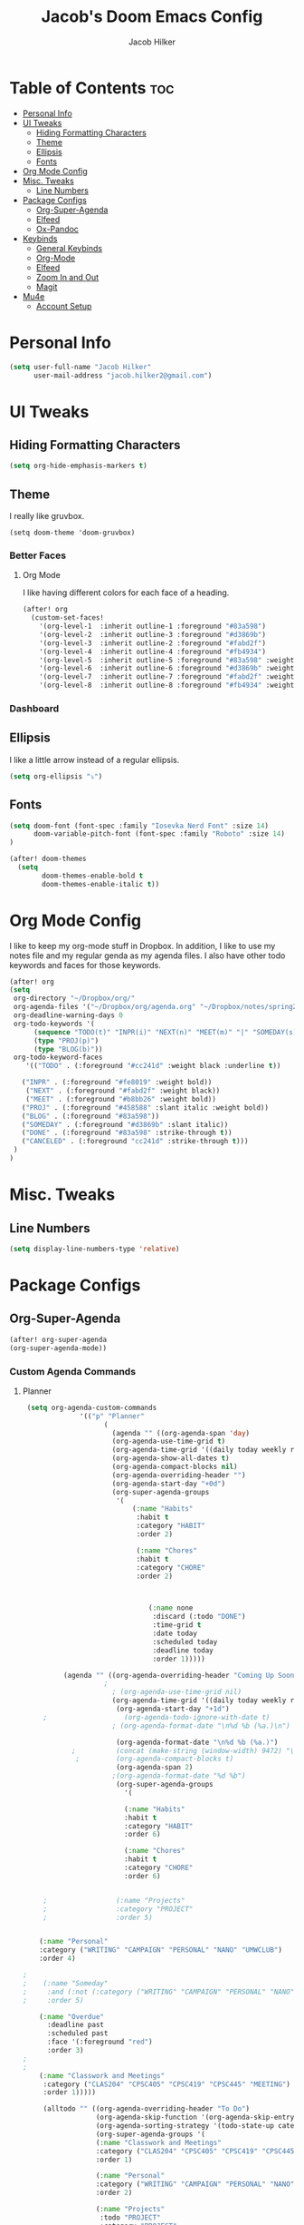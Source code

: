 #+TITLE: Jacob's Doom Emacs Config
#+author: Jacob Hilker
#+description: Jacob's Doom Emacs config.
#+property: header-args :tangle config.el
#+startup: overview

* Table of Contents :toc:
- [[#personal-info][Personal Info]]
- [[#ui-tweaks][UI Tweaks]]
  - [[#hiding-formatting-characters][Hiding Formatting Characters]]
  - [[#theme][Theme]]
  - [[#ellipsis][Ellipsis]]
  - [[#fonts][Fonts]]
- [[#org-mode-config][Org Mode Config]]
- [[#misc-tweaks][Misc. Tweaks]]
  - [[#line-numbers][Line Numbers]]
- [[#package-configs][Package Configs]]
  - [[#org-super-agenda][Org-Super-Agenda]]
  - [[#elfeed][Elfeed]]
  - [[#ox-pandoc][Ox-Pandoc]]
- [[#keybinds][Keybinds]]
  - [[#general-keybinds][General Keybinds]]
  - [[#org-mode][Org-Mode]]
  - [[#elfeed-1][Elfeed]]
  - [[#zoom-in-and-out][Zoom In and Out]]
  - [[#magit][Magit]]
- [[#mu4e][Mu4e]]
  - [[#account-setup][Account Setup]]

* Personal Info
#+begin_src emacs-lisp
(setq user-full-name "Jacob Hilker"
      user-mail-address "jacob.hilker2@gmail.com")
#+end_src
* UI Tweaks
** Hiding Formatting Characters
#+begin_src emacs-lisp
(setq org-hide-emphasis-markers t)
#+end_src
** Theme
I really like gruvbox.
#+begin_src elisp
  (setq doom-theme 'doom-gruvbox)
#+end_src
*** Better Faces
**** Org Mode
I like having different colors for each face of a heading.
#+begin_src emacs-lisp
(after! org
  (custom-set-faces!
    '(org-level-1  :inherit outline-1 :foreground "#83a598")
    '(org-level-2  :inherit outline-3 :foreground "#d3869b")
    '(org-level-3  :inherit outline-2 :foreground "#fabd2f")
    '(org-level-4  :inherit outline-4 :foreground "#fb4934")
    '(org-level-5  :inherit outline-5 :foreground "#83a598" :weight regular)
    '(org-level-6  :inherit outline-6 :foreground "#d3869b" :weight regular)
    '(org-level-7  :inherit outline-7 :foreground "#fabd2f" :weight regular)
    '(org-level-8  :inherit outline-8 :foreground "#fb4934" :weight regular)))
    #+end_src
*** Dashboard
** Ellipsis
I like a little arrow instead of a regular ellipsis.
#+begin_src emacs-lisp
(setq org-ellipsis "⤵")
#+end_src
** Fonts
#+begin_src emacs-lisp
(setq doom-font (font-spec :family "Iosevka Nerd Font" :size 14)
      doom-variable-pitch-font (font-spec :family "Roboto" :size 14)
)

(after! doom-themes
  (setq
        doom-themes-enable-bold t
        doom-themes-enable-italic t))
#+end_src
* Org Mode Config
I like to keep my org-mode stuff in Dropbox. In addition, I like to use my notes file and my regular genda as my agenda files. I also have other todo keywords and faces for those keywords.
#+begin_src emacs-lisp
(after! org
(setq
 org-directory "~/Dropbox/org/"
 org-agenda-files '("~/Dropbox/org/agenda.org" "~/Dropbox/notes/spring2021.org")
 org-deadline-warning-days 0
 org-todo-keywords '(
      (sequence "TODO(t)" "INPR(i)" "NEXT(n)" "MEET(m)" "|" "SOMEDAY(s)"   "DONE(d)" "CANCELED(c)")
      (type "PROJ(p)")
      (type "BLOG(b)"))
 org-todo-keyword-faces
    '(("TODO" . (:foreground "#cc241d" :weight black :underline t))

   ("INPR" . (:foreground "#fe8019" :weight bold))
    ("NEXT" . (:foreground "#fabd2f" :weight black))
    ("MEET" . (:foreground "#b8bb26" :weight bold))
   ("PROJ" . (:foreground "#458588" :slant italic :weight bold))
   ("BLOG" . (:foreground "#83a598"))
   ("SOMEDAY" . (:foreground "#d3869b" :slant italic))
   ("DONE" . (:foreground "#83a598" :strike-through t))
   ("CANCELED" . (:foreground "cc241d" :strike-through t)))
 )
)

#+end_src
* Misc. Tweaks
** Line Numbers
#+begin_src emacs-lisp
(setq display-line-numbers-type 'relative)
#+end_src

* Package Configs
** Org-Super-Agenda
#+begin_src emacs-lisp
(after! org-super-agenda
(org-super-agenda-mode))
#+end_src
*** Custom Agenda Commands
**** Planner
#+begin_src emacs-lisp
 (setq org-agenda-custom-commands
              '(("p" "Planner"
                    (
                      (agenda "" ((org-agenda-span 'day)
                      (org-agenda-use-time-grid t)
                      (org-agenda-time-grid '((daily today weekly require-timed)()() "" nil))
                      (org-agenda-show-all-dates t)
                      (org-agenda-compact-blocks nil)
                      (org-agenda-overriding-header "")
                      (org-agenda-start-day "+0d")
                      (org-super-agenda-groups
                       '(
                           (:name "Habits"
                            :habit t
                            :category "HABIT"
                            :order 2)

                            (:name "Chores"
                            :habit t
                            :category "CHORE"
                            :order 2)



                               (:name none
                                :discard (:todo "DONE")
                                :time-grid t
                                :date today
                                :scheduled today
                                :deadline today
                                :order 1)))))

          (agenda "" ((org-agenda-overriding-header "Coming Up Soon")
	                ;
                      ; (org-agenda-use-time-grid nil)
                      (org-agenda-time-grid '((daily today weekly require-timed)()() "----------------------" nil))
		               (org-agenda-start-day "+1d")
     ;                   (org-agenda-todo-ignore-with-date t)
                      ; (org-agenda-format-date "\n%d %b (%a.)\n")

                       (org-agenda-format-date "\n%d %b (%a.)")
			;		   (concat (make-string (window-width) 9472) "\n")
             ;         (org-agenda-compact-blocks t)
                       (org-agenda-span 2)
                      ;(org-agenda-format-date "%d %b")
                       (org-super-agenda-groups
                         '(

                         (:name "Habits"
                         :habit t
                         :category "HABIT"
                         :order 6)

                         (:name "Chores"
                         :habit t
                         :category "CHORE"
                         :order 6)


     ;                 (:name "Projects"
     ;                 :category "PROJECT"
     ;                 :order 5)


    (:name "Personal"
    :category ("WRITING" "CAMPAIGN" "PERSONAL" "NANO" "UMWCLUB")
    :order 4)

;
;    (:name "Someday"
;     :and (:not (:category ("WRITING" "CAMPAIGN" "PERSONAL" "NANO")) :todo "SOMEDAY")
;     :order 5)

    (:name "Overdue"
      :deadline past
      :scheduled past
      :face '(:foreground "red")
      :order 3)
;
;
    (:name "Classwork and Meetings"
     :category ("CLAS204" "CPSC405" "CPSC419" "CPSC445" "MEETING")
     :order 1)))))

     (alltodo "" ((org-agenda-overriding-header "To Do")
                  (org-agenda-skip-function '(org-agenda-skip-entry-if 'timestamp))
                  (org-agenda-sorting-strategy '(todo-state-up category-up ))
                  (org-super-agenda-groups '(
                  (:name "Classwork and Meetings"
                  :category ("CLAS204" "CPSC405" "CPSC419" "CPSC445" "MEETING" "CLASSES")
                  :order 1)

                  (:name "Personal"
                  :category ("WRITING" "CAMPAIGN" "PERSONAL" "NANO" "UMWCLUB")
                  :order 2)

                  (:name "Projects"
                   :todo "PROJECT"
                   :category "PROJECT"
                   :order 3)


                 (:discard (:category "HABIT"))
                 (:discard (:category "CHORE"))

))))))))


;
 ;  (:name "Coming Up Soon"
 ;   :scheduled future
 ;   :deadline future
 ;   :date t))))

;
;    (org-agenda-max-todos 11)
;    ;(org-agenda-sorting-strategy '( ts-up category-up todo-state-up))
#+end_src
**** Week Ahead
#+begin_src emacs-lisp
(add-to-list 'org-agenda-custom-commands
'("w" "Week Ahead" (
                 (agenda "" ((org-agenda-span 'week)
                             (org-agenda-start-day "+1d")
                             (org-agenda-overriding-header "The Week Ahead"))))))
#+end_src
**** Default
#+begin_src emacs-lisp
(add-to-list 'org-agenda-custom-commands
'("n" "All Agendas and TODOs"
  (
   (agenda "")
   (alltodo "")
    )
))
#+end_src
**** Helper Commands
***** Open Planner
#+begin_src emacs-lisp
(defun jh/open-agenda ()
(interactive)
 (org-agenda nil "p")
)
#+end_src
***** Open Weekly Agenda
#+begin_src emacs-lisp
(defun jh/open-week-agenda ()
 (interactive)
 (org-agenda nil "w")
)
#+end_src
** Elfeed
#+begin_src emacs-lisp
(after! elfeed-org)
(elfeed-org)
(setq
 elfeed-db-directory "~/.elfeed/"
 rmh-elfeed-org-files (list "~/Dropbox/elfeed/elfeed.org")
 elfeed-search-title-min-width 80
 elfeed-search-print-entry-function '+jh/elfeed-search-print-entry
 elfeed-search-filter "@1-week-ago +unread")
 ;elfeed-show-mode-hook
 ;(lambda ()
 ;           (set-face-attribute 'variable-pitch (selected-frame) :font (font-spec :family "Iosevka" :size 16))))
 (use-package! elfeed-goodies)
;(elfeed-goodies/setup)
;(setq
; elfeed-goodies/tag-column-width 0
; elfeed-goodies/feed-source-column-width 30)
#+end_src
*** Usability Enhancements
**** Mark All As Read
#+begin_src emacs-lisp
(defun elfeed-mark-all-as-read ()
           (interactive)
           (mark-whole-buffer)
           (elfeed-search-untag-all-unread))
#+end_src

*** UI Enhancements
**** Faces
All the faces for here are based on my newsboat configuration.
***** Reddit Face
#+begin_src emacs-lisp
;(defface jh/reddit-elfeed-face
;'((t :foreground "#98971a"))
;  "Marks an Elfeed entry from reddit.")
;
;(push '(reddit jh/reddit-elfeed-face)
;      elfeed-search-face-alist)
#+end_src
***** Campaign Face
#+begin_src emacs-lisp
;(defface jh/campaign-elfeed-face
;'((t :foreground "#458588"))
;  "Marks an Elfeed entry from a campaign I'm in.")
;
;(push '(campaigns jh/campaign-elfeed-face)
;      elfeed-search-face-alist)

#+end_src
**** Elfeed Search Layout
#+begin_src emacs-lisp
(defun +jh/elfeed-search-print-entry (entry)
    "Print ENTRY to the buffer."
 (let* ((elfeed-goodies/tag-column-width 40)
           (elfeed-goodies/feed-source-column-width 30)
           (title (or (elfeed-meta entry :title) (elfeed-entry-title entry) ""))
           (title-faces (elfeed-search--faces (elfeed-entry-tags entry)))
           (feed (elfeed-entry-feed entry))
           (feed-title
            (when feed
              (or (elfeed-meta feed :title) (elfeed-feed-title feed))))
           (tags (mapcar #'symbol-name (elfeed-entry-tags entry)))
           (tags-str (concat (mapconcat 'identity tags ",")))

           (title-width (- (window-width) 10 elfeed-search-trailing-width))
           (title-column (elfeed-format-column
                        title (elfeed-clamp
                               elfeed-search-title-min-width
                               title-width
                               elfeed-search-title-max-width)
                        :left))

           (tag-column (elfeed-format-column
                        tags-str (elfeed-clamp (length tags-str)
                                               elfeed-goodies/tag-column-width
                                               elfeed-goodies/tag-column-width)
                        :left))

           (feed-column (elfeed-format-column
                         feed-title (elfeed-clamp elfeed-goodies/feed-source-column-width
                                                  elfeed-goodies/feed-source-column-width
                                                  elfeed-goodies/feed-source-column-width)
                         :left)))


        (insert (propertize title-column 'face title-faces 'kbd-help title) " ")
        (insert (propertize feed-column 'face 'elfeed-search-feed-face) " ")
        (insert (propertize tag-column 'face 'elfeed-search-tag-face) " ")
      (setq-local line-spacing 0.2)))

#+end_src
** Ox-Pandoc
#+begin_src emacs-lisp

#+end_src
* Keybinds
** General Keybinds
#+begin_src emacs-lisp
(map! :leader
      :desc "Open like spacemacs" "SPC" #'counsel-M-x)
#+end_src
** Org-Mode
#+begin_src elisp
 (map! :leader
       (:prefix-map ("a" . "Org Agenda")
        :desc "Open planner" "p" #'jh/open-agenda
        :desc "Open weekly agenda" "w" #'jh/open-week-agenda))
#+end_src
*** Babel
For extracting source code.
#+begin_src emacs-lisp
                                        ;(map! :leader
                                        ;      :desc "Org babel tangle" "m B" #'org-babel-tangle)
#+end_src
** Elfeed
#+begin_src emacs-lisp
(map! :map elfeed-search-mode-map
      :after elfeed-search
      :n "A" #'elfeed-mark-all-as-read)

(map! :leader
      (:prefix-map ("n" . "newsreader")
        :desc "Check news" "n" #'elfeed ))
#+end_src
** TODO Zoom In and Out
#+begin_src emacs-lisp

#+end_src
** TODO Magit
* Mu4e
I want to try mu4e.
#+begin_src emacs-lisp
(add-to-list 'load-path "/usr/share/emacs/site-lisp/mu4e")
;; I have my mbsyncrc in a different folder on my system, to keep it separate from the
;; mbsyncrc available publicly in my dotfiles. You MUST edit the following line.
;; Be sure that the following command is: "mbsync -c ~/.config/mu4e/mbsyncrc -a"
(setq mu4e-maildir "~/.local/share/mail"
      mu4e-get-mail-command "mbsync -a"
      mu4e-update-interval  300
      mu4e-main-buffer-hide-personal-addresses t
      message-send-mail-function 'smtpmail-send-it
      starttls-use-gnutls t)
#+end_src
** Account Setup
#+begin_src emacs-lisp

#+end_src
